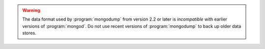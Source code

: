 .. warning::

   The data format used by :program:`mongodump` from version 2.2 or
   later is *incompatible* with earlier versions of :program:`mongod`.
   Do not use recent versions of :program:`mongodump` to back up older
   data stores.
